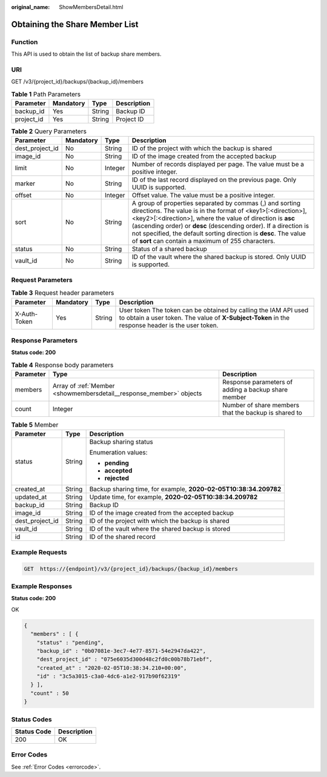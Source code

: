:original_name: ShowMembersDetail.html

.. _ShowMembersDetail:

Obtaining the Share Member List
===============================

Function
--------

This API is used to obtain the list of backup share members.

URI
---

GET /v3/{project_id}/backups/{backup_id}/members

.. table:: **Table 1** Path Parameters

   ========== ========= ====== ===========
   Parameter  Mandatory Type   Description
   ========== ========= ====== ===========
   backup_id  Yes       String Backup ID
   project_id Yes       String Project ID
   ========== ========= ====== ===========

.. table:: **Table 2** Query Parameters

   +-----------------+-----------+---------+-------------------------------------------------------------------------------------------------------------------------------------------------------------------------------------------------------------------------------------------------------------------------------------------------------------------------------------------------------------------------------------+
   | Parameter       | Mandatory | Type    | Description                                                                                                                                                                                                                                                                                                                                                                         |
   +=================+===========+=========+=====================================================================================================================================================================================================================================================================================================================================================================================+
   | dest_project_id | No        | String  | ID of the project with which the backup is shared                                                                                                                                                                                                                                                                                                                                   |
   +-----------------+-----------+---------+-------------------------------------------------------------------------------------------------------------------------------------------------------------------------------------------------------------------------------------------------------------------------------------------------------------------------------------------------------------------------------------+
   | image_id        | No        | String  | ID of the image created from the accepted backup                                                                                                                                                                                                                                                                                                                                    |
   +-----------------+-----------+---------+-------------------------------------------------------------------------------------------------------------------------------------------------------------------------------------------------------------------------------------------------------------------------------------------------------------------------------------------------------------------------------------+
   | limit           | No        | Integer | Number of records displayed per page. The value must be a positive integer.                                                                                                                                                                                                                                                                                                         |
   +-----------------+-----------+---------+-------------------------------------------------------------------------------------------------------------------------------------------------------------------------------------------------------------------------------------------------------------------------------------------------------------------------------------------------------------------------------------+
   | marker          | No        | String  | ID of the last record displayed on the previous page. Only UUID is supported.                                                                                                                                                                                                                                                                                                       |
   +-----------------+-----------+---------+-------------------------------------------------------------------------------------------------------------------------------------------------------------------------------------------------------------------------------------------------------------------------------------------------------------------------------------------------------------------------------------+
   | offset          | No        | Integer | Offset value. The value must be a positive integer.                                                                                                                                                                                                                                                                                                                                 |
   +-----------------+-----------+---------+-------------------------------------------------------------------------------------------------------------------------------------------------------------------------------------------------------------------------------------------------------------------------------------------------------------------------------------------------------------------------------------+
   | sort            | No        | String  | A group of properties separated by commas (,) and sorting directions. The value is in the format of <key1>[:<direction>],<key2>[:<direction>], where the value of direction is **asc** (ascending order) or **desc** (descending order). If a direction is not specified, the default sorting direction is **desc**. The value of **sort** can contain a maximum of 255 characters. |
   +-----------------+-----------+---------+-------------------------------------------------------------------------------------------------------------------------------------------------------------------------------------------------------------------------------------------------------------------------------------------------------------------------------------------------------------------------------------+
   | status          | No        | String  | Status of a shared backup                                                                                                                                                                                                                                                                                                                                                           |
   +-----------------+-----------+---------+-------------------------------------------------------------------------------------------------------------------------------------------------------------------------------------------------------------------------------------------------------------------------------------------------------------------------------------------------------------------------------------+
   | vault_id        | No        | String  | ID of the vault where the shared backup is stored. Only UUID is supported.                                                                                                                                                                                                                                                                                                          |
   +-----------------+-----------+---------+-------------------------------------------------------------------------------------------------------------------------------------------------------------------------------------------------------------------------------------------------------------------------------------------------------------------------------------------------------------------------------------+

Request Parameters
------------------

.. table:: **Table 3** Request header parameters

   +--------------+-----------+--------+---------------------------------------------------------------------------------------------------------------------------------------------------------------------+
   | Parameter    | Mandatory | Type   | Description                                                                                                                                                         |
   +==============+===========+========+=====================================================================================================================================================================+
   | X-Auth-Token | Yes       | String | User token The token can be obtained by calling the IAM API used to obtain a user token. The value of **X-Subject-Token** in the response header is the user token. |
   +--------------+-----------+--------+---------------------------------------------------------------------------------------------------------------------------------------------------------------------+

Response Parameters
-------------------

**Status code: 200**

.. table:: **Table 4** Response body parameters

   +-----------+---------------------------------------------------------------------+------------------------------------------------------+
   | Parameter | Type                                                                | Description                                          |
   +===========+=====================================================================+======================================================+
   | members   | Array of :ref:`Member <showmembersdetail__response_member>` objects | Response parameters of adding a backup share member  |
   +-----------+---------------------------------------------------------------------+------------------------------------------------------+
   | count     | Integer                                                             | Number of share members that the backup is shared to |
   +-----------+---------------------------------------------------------------------+------------------------------------------------------+

.. _showmembersdetail__response_member:

.. table:: **Table 5** Member

   +-----------------------+-----------------------+------------------------------------------------------------------+
   | Parameter             | Type                  | Description                                                      |
   +=======================+=======================+==================================================================+
   | status                | String                | Backup sharing status                                            |
   |                       |                       |                                                                  |
   |                       |                       | Enumeration values:                                              |
   |                       |                       |                                                                  |
   |                       |                       | -  **pending**                                                   |
   |                       |                       |                                                                  |
   |                       |                       | -  **accepted**                                                  |
   |                       |                       |                                                                  |
   |                       |                       | -  **rejected**                                                  |
   +-----------------------+-----------------------+------------------------------------------------------------------+
   | created_at            | String                | Backup sharing time, for example, **2020-02-05T10:38:34.209782** |
   +-----------------------+-----------------------+------------------------------------------------------------------+
   | updated_at            | String                | Update time, for example, **2020-02-05T10:38:34.209782**         |
   +-----------------------+-----------------------+------------------------------------------------------------------+
   | backup_id             | String                | Backup ID                                                        |
   +-----------------------+-----------------------+------------------------------------------------------------------+
   | image_id              | String                | ID of the image created from the accepted backup                 |
   +-----------------------+-----------------------+------------------------------------------------------------------+
   | dest_project_id       | String                | ID of the project with which the backup is shared                |
   +-----------------------+-----------------------+------------------------------------------------------------------+
   | vault_id              | String                | ID of the vault where the shared backup is stored                |
   +-----------------------+-----------------------+------------------------------------------------------------------+
   | id                    | String                | ID of the shared record                                          |
   +-----------------------+-----------------------+------------------------------------------------------------------+

Example Requests
----------------

.. code-block:: text

   GET  https://{endpoint}/v3/{project_id}/backups/{backup_id}/members

Example Responses
-----------------

**Status code: 200**

OK

.. code-block::

   {
     "members" : [ {
       "status" : "pending",
       "backup_id" : "0b07081e-3ec7-4e77-8571-54e2947da422",
       "dest_project_id" : "075e6035d300d48c2fd0c00b78b71ebf",
       "created_at" : "2020-02-05T10:38:34.210+00:00",
       "id" : "3c5a3015-c3a0-4dc6-a1e2-917b90f62319"
     } ],
     "count" : 50
   }

Status Codes
------------

=========== ===========
Status Code Description
=========== ===========
200         OK
=========== ===========

Error Codes
-----------

See :ref:`Error Codes <errorcode>`.
